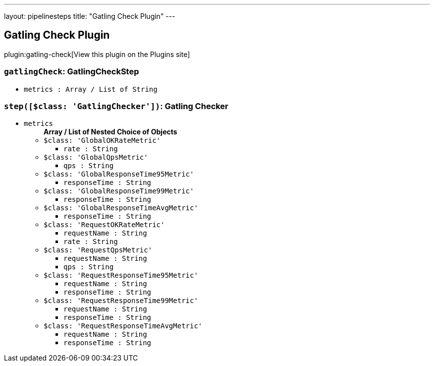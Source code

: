 ---
layout: pipelinesteps
title: "Gatling Check Plugin"
---

:notitle:
:description:
:author:
:email: jenkinsci-users@googlegroups.com
:sectanchors:
:toc: left
:compat-mode!:

== Gatling Check Plugin

plugin:gatling-check[View this plugin on the Plugins site]

=== `gatlingCheck`: GatlingCheckStep
++++
<ul><li><code>metrics : Array / List of String</code>
<ul></ul></li>
</ul>


++++
=== `step([$class: 'GatlingChecker'])`: Gatling Checker
++++
<ul><li><code>metrics</code>
<ul><b>Array / List of Nested Choice of Objects</b>
<li><code>$class: 'GlobalOKRateMetric'</code><div>
<ul><li><code>rate : String</code>
</li>
</ul></div></li>
<li><code>$class: 'GlobalQpsMetric'</code><div>
<ul><li><code>qps : String</code>
</li>
</ul></div></li>
<li><code>$class: 'GlobalResponseTime95Metric'</code><div>
<ul><li><code>responseTime : String</code>
</li>
</ul></div></li>
<li><code>$class: 'GlobalResponseTime99Metric'</code><div>
<ul><li><code>responseTime : String</code>
</li>
</ul></div></li>
<li><code>$class: 'GlobalResponseTimeAvgMetric'</code><div>
<ul><li><code>responseTime : String</code>
</li>
</ul></div></li>
<li><code>$class: 'RequestOKRateMetric'</code><div>
<ul><li><code>requestName : String</code>
</li>
<li><code>rate : String</code>
</li>
</ul></div></li>
<li><code>$class: 'RequestQpsMetric'</code><div>
<ul><li><code>requestName : String</code>
</li>
<li><code>qps : String</code>
</li>
</ul></div></li>
<li><code>$class: 'RequestResponseTime95Metric'</code><div>
<ul><li><code>requestName : String</code>
</li>
<li><code>responseTime : String</code>
</li>
</ul></div></li>
<li><code>$class: 'RequestResponseTime99Metric'</code><div>
<ul><li><code>requestName : String</code>
</li>
<li><code>responseTime : String</code>
</li>
</ul></div></li>
<li><code>$class: 'RequestResponseTimeAvgMetric'</code><div>
<ul><li><code>requestName : String</code>
</li>
<li><code>responseTime : String</code>
</li>
</ul></div></li>
</ul></li>
</ul>


++++

